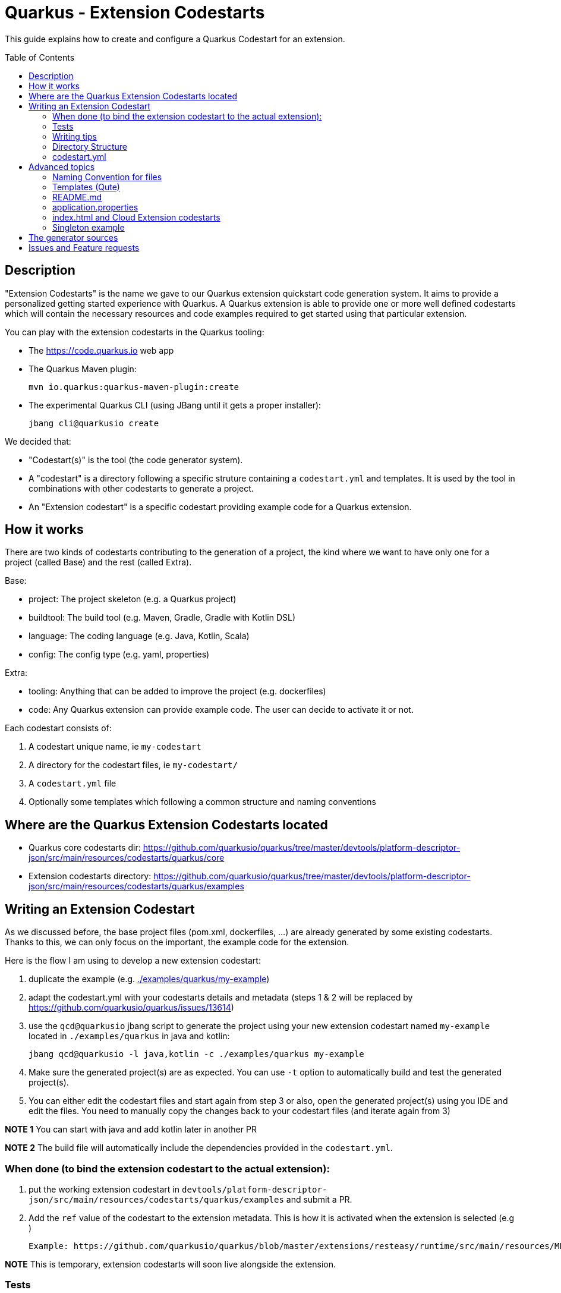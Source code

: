 Quarkus - Extension Codestarts
==============================
:toc: preamble
:toclevels: 3
:showtitle:

This guide explains how to create and configure a Quarkus Codestart for an extension.

== Description

"Extension Codestarts" is the name we gave to our Quarkus extension quickstart code generation system. It aims to provide a personalized getting started experience with Quarkus.
A Quarkus extension is able to provide one or more well defined codestarts which will contain the necessary resources and code examples required to get started using that particular extension.

You can play with the extension codestarts in the Quarkus tooling:

* The https://code.quarkus.io web app
* The Quarkus Maven plugin:
+
[source,bash]
----
mvn io.quarkus:quarkus-maven-plugin:create
----

* The experimental Quarkus CLI (using JBang until it gets a proper installer):
+
[source,bash]
----
jbang cli@quarkusio create
----

We decided that:

* "Codestart(s)" is the tool (the code generator system).
* A "codestart" is a directory following a specific struture containing a `codestart.yml` and templates. It is used by the tool in combinations with other codestarts to generate a project.
* An "Extension codestart" is a specific codestart providing example code for a Quarkus extension.

== How it works

There are two kinds of codestarts contributing to the generation of a project, the kind where we want to have only one for a project (called Base) and the rest (called Extra).

Base:

* project: The project skeleton (e.g. a Quarkus project)
* buildtool: The build tool (e.g. Maven, Gradle, Gradle with Kotlin DSL)
* language: The coding language (e.g. Java, Kotlin, Scala)
* config: The config type (e.g. yaml, properties)

Extra:

* tooling: Anything that can be added to improve the project (e.g. dockerfiles)
* code: Any Quarkus extension can provide example code. The user can decide to activate it or not.

Each codestart consists of:

. A codestart unique name, ie `my-codestart`
. A directory for the codestart files, ie `my-codestart/`
. A `codestart.yml` file
. Optionally some templates which following a common structure and naming conventions

== Where are the Quarkus Extension Codestarts located

* Quarkus core codestarts dir: https://github.com/quarkusio/quarkus/tree/master/devtools/platform-descriptor-json/src/main/resources/codestarts/quarkus/core
* Extension codestarts directory: https://github.com/quarkusio/quarkus/tree/master/devtools/platform-descriptor-json/src/main/resources/codestarts/quarkus/examples

== Writing an Extension Codestart

As we discussed before, the base project files (pom.xml, dockerfiles, ...) are already generated by some existing codestarts. Thanks to this, we can only focus on the important, the example code for the extension.

Here is the flow I am using to develop a new extension codestart:

. duplicate the example (e.g. link:./examples/quarkus/my-example[./examples/quarkus/my-example])
. adapt the codestart.yml with your codestarts details and metadata (steps 1 & 2 will be replaced by https://github.com/quarkusio/quarkus/issues/13614)
. use the `qcd@quarkusio` jbang script to generate the project using your new extension codestart named `my-example` located in `./examples/quarkus` in java and kotlin:
+
[source,bash]
----
jbang qcd@quarkusio -l java,kotlin -c ./examples/quarkus my-example
----

. Make sure the generated project(s) are as expected. You can use `-t` option to automatically build and test the generated project(s).
. You can either edit the codestart files and start again from step 3 or also, open the generated project(s) using you IDE and edit the files. You need to manually copy the changes back to your codestart files (and iterate again from 3)

*NOTE 1* You can start with java and add kotlin later in another PR

*NOTE 2* The build file will automatically include the dependencies provided in the `codestart.yml`.

=== When done (to bind the extension codestart to the actual extension):

. put the working extension codestart in `devtools/platform-descriptor-json/src/main/resources/codestarts/quarkus/examples` and submit a PR.
. Add the `ref` value of the codestart to the extension metadata. This is how it is activated when the extension is selected (e.g )

    Example: https://github.com/quarkusio/quarkus/blob/master/extensions/resteasy/runtime/src/main/resources/META-INF/quarkus-extension.yaml#L14

*NOTE* This is temporary, extension codestarts will soon live alongside the extension.

=== Tests

* We already have tests making sure we can create and build apps with all extension codestarts together with each build tools and languages:
+
https://github.com/quarkusio/quarkus/blob/master/integration-tests/devtools/src/test/java/io/quarkus/devtools/codestarts/quarkus/QuarkusCodestartRunIT.java#L74-L90
* We have specific tests making sure the generation is working as expected (we will split it soon, you may create another class for your codestart):
+
https://github.com/quarkusio/quarkus/blob/master/integration-tests/devtools/src/test/java/io/quarkus/devtools/codestarts/quarkus/QuarkusCodestartGenerationTest.java

=== Writing tips

* Your extension codestart must/should be independent of buildtool and dockerfiles
* Extension codestarts should be able to work alongside each other without interference
* Make sure your class names are unique accross all extension codestarts.
* Use `org.acme` as package name, and `org.acme.[something]` if it has more than one class.
* Use the path `/[unique-name]-...` for your REST paths
* If they are not adding learning value, don't provide tests
* Write the config in `src/main/resources/application.yml`.
+
It is going to be merged with the other codestarts config and automatically converted to the selected config type (yaml or properties).
* You can start with java and add kotlin later in another PR
* If the extension codestart is a bad citizen and may have some compatibility issues, make it a `singleton-example`
* Ping me @ia3andy on https://quarkusio.zulipchat.com/

=== Directory Structure

*NOTE* `codestart.yml` is the only required file.

* `codestart.yml` must be at the root of the codestart
* `./base` contains all the files that will be processed
* `./[java/kotlin/scala]` contains all the files that will be processed if the specified language has been selected (overriding base)

=== codestart.yml

codestart.yml:
[source,yaml]
----
name: resteasy-example // the codestart unique name
ref: resteasy // the codestart reference (the name is used if not set)
type: code // the type of codestart (other types are used for other project files)
tags: example // indicate that this is optional example code
metadata: // metadata for this example to describe it outside (also available as data in the qute templates)
  title: RESTEasy JAX-RS example
  description: Rest is easy peasy with this Hello World RESTEasy resource.
  related-guide-section: https://quarkus.io/guides/getting-started#the-jax-rs-resources
language:
  base: //  most of the time, only base is needed (we may also define java, kotlin, scala overrides)
    dependencies:
      - io.quarkus:quarkus-resteasy // You need to specify the dependencies to add (even if it's the one attached)
    test-dependencies:
      - io.rest-assured:rest-assured // And maybe test dependencies?
----

== Advanced topics

=== Naming Convention for files

* `.tpl.qute` will be processed with Qute and can use data (`.tpl.qute` will be removed from the output file name).
* some files have a specific processing (`readme.md`, `src/test/resources/application.yml`, `src/main/resources/META-INF/resources/index.html`)
* other files are copied.

=== Templates (Qute)

Codestarts may use Qute templates `MyClass.tpl.qute.java` for dynamic rendering.

Those templates are able to use data which contains:

* The `data` of the codestart to generate (specified in the `codestart.yml`)
* A merge of the `shared-data` from the all the codestarts used to generate the project
* The user input
* Some dynamically generated data (e.g. `dependencies` and `test-dependencies`)

=== README.md

You may add a `README.md` or `README.tpl.qute.md` in the `base` directory, it will be appended to the others.
So just add the info relative to your extension codestart.

base/readme.tpl.qute.md
[source,html]
----
{#include readme-header /}

[Optionally, Here you may add information about how to use the example, settings, ...]
----

NOTE: The `{#include readme-header /}` will use a template located in the Quarkus project codestart which displays standard info from the `codestart.yml` metadata.

=== application.properties

As a convention, you should always provide the Quarkus configuration as a yaml file (`src/test/resources/application.yml`).

It is going to be:

* merged with the other extension codestarts configs
* automatically converted to the selected config type (yaml or properties) at generation time depending on the selected extensions

=== index.html and Cloud Extension codestarts

Extension codestarts may provide a snippet for the generated index.html by adding this file:

base/src/main/resources/META-INF/resources/index.entry.qute.html:
[source,html]
----
{#include index-entry /}
----

NOTE: The `{#include index-entry /}` will use a template located in the Quarkus project codestart which displays standard info from the `codestart.yml` metadata.


=== Singleton example

If the extension codestart is a bad citizen and may have some compatibility issues, make it a `singleton-example`.

This is a big constraint and should be done as a last resort:

* The extension can't be selected with another singleton extension if examples are activated
* When selected, it will automatically disable all other examples

To make it a singleton:

* Put it in this directory: https://github.com/quarkusio/quarkus/tree/master/devtools/platform-descriptor-json/src/main/resources/codestarts/quarkus/singleton-examples
* Add `singleton-example` in the tags:
+
codestart.yml
[source,yaml]
----
...
tags:
  - example
  - singleton-example
...
----

== The generator sources

* Codestart generator: https://github.com/quarkusio/quarkus/tree/master/independent-projects/tools/codestarts
* Quarkus implementation of the Codestart generator: https://github.com/quarkusio/quarkus/tree/master/independent-projects/tools/devtools-common/src/main/java/io/quarkus/devtools/codestarts/quarkus

== Issues and Feature requests

https://github.com/quarkusio/quarkus/labels/area%2Fcodestarts
